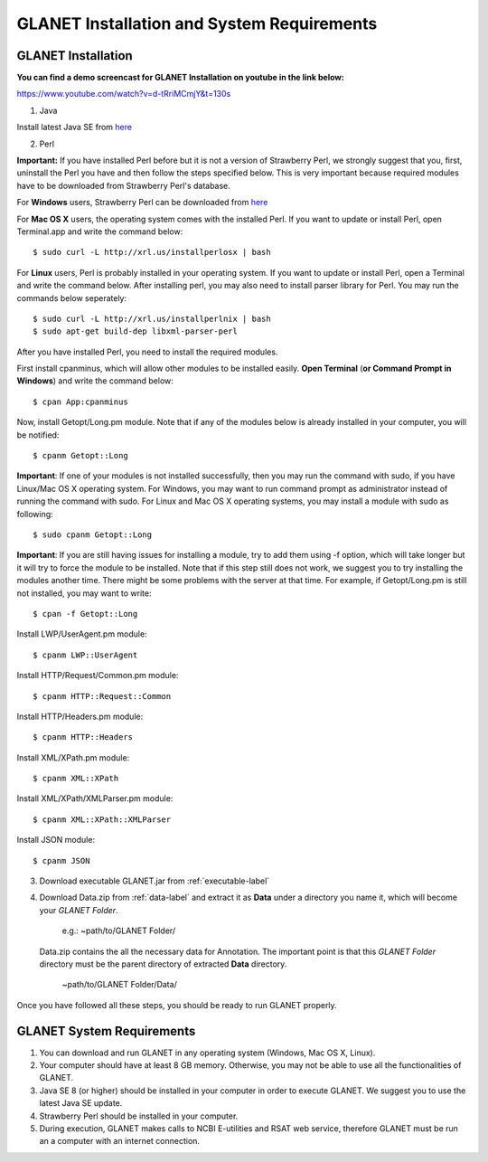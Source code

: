 ===========================================
GLANET Installation and System Requirements
===========================================

-------------------
GLANET Installation
-------------------

**You can find a demo screencast for GLANET Installation on youtube in the link below:**

`<https://www.youtube.com/watch?v=d-tRriMCmjY&t=130s>`_



1. Java

Install latest Java SE from `here <http://www.oracle.com/technetwork/articles/javase/index-jsp-138363.html>`_

2. Perl

**Important:** If you have installed Perl before but it is not a version of Strawberry Perl, we strongly suggest that you, first, uninstall the Perl you have and then follow the steps specified below. This is very important because required modules have to be downloaded from Strawberry Perl's database.

For **Windows** users, Strawberry Perl can be downloaded from `here <http://www.strawberryperl.com>`_

For **Mac OS X** users, the operating system comes with the installed Perl. If you want to update or install Perl, open Terminal.app and write the command below::

	$ sudo curl -L http://xrl.us/installperlosx | bash

For **Linux** users, Perl is probably installed in your operating system. If you want to update or install Perl, open a Terminal and write the command below. After installing perl, you may also need to install parser library for Perl. You may run the commands below seperately::

	$ sudo curl -L http://xrl.us/installperlnix | bash
	$ sudo apt-get build-dep libxml-parser-perl

After you have installed Perl, you need to install the required modules.

First install cpanminus, which will allow other modules to be installed easily. **Open Terminal** (**or Command Prompt in Windows**) and write the command below::

	$ cpan App:cpanminus

Now, install Getopt/Long.pm module. Note that if any of the modules below is already installed in your computer, you will be notified::

	$ cpanm Getopt::Long

**Important**: If one of your modules is not installed successfully, then you may run the command with sudo, if you have Linux/Mac OS X operating system. For Windows, you may want to run command prompt as administrator instead of running the command with sudo. For Linux and Mac OS X operating systems, you may install a module with sudo as following::

	$ sudo cpanm Getopt::Long

**Important**: If you are still having issues for installing a module, try to add them using -f option, which will take longer but it will try to force the module to be installed.  Note that if this step still does not work, we suggest you to try installing the modules another time. There might be some problems with the server at that time. For example, if Getopt/Long.pm is still not installed, you may want to write::

	$ cpan -f Getopt::Long

Install LWP/UserAgent.pm module::

	$ cpanm LWP::UserAgent

Install HTTP/Request/Common.pm module::

	$ cpanm HTTP::Request::Common

Install HTTP/Headers.pm module::

	$ cpanm HTTP::Headers

Install XML/XPath.pm module::

	$ cpanm XML::XPath

Install XML/XPath/XMLParser.pm module::

	$ cpanm XML::XPath::XMLParser
	
Install JSON module::

	$ cpanm JSON
	
3. Download executable GLANET.jar from :ref:`executable-label`
	
4. Download Data.zip from :ref:`data-label` and extract it as **Data** under a directory you name it, which will become your *GLANET Folder*. 

			   | e.g.: ~path/to/GLANET Folder/
			   
   Data.zip contains the all the necessary data for Annotation.	
   The important point is that this *GLANET Folder* directory must be the parent directory of extracted **Data** directory.
   
			   | ~path/to/GLANET Folder/Data/
   

Once you have followed all these steps, you should be ready to run GLANET properly.

--------------------------
GLANET System Requirements
--------------------------

1. You can download and run GLANET in any operating system (Windows, Mac OS X, Linux).

2. Your computer should have at least 8 GB memory. Otherwise, you may not be able to use all the functionalities of GLANET.

3. Java SE 8 (or higher) should be installed in your computer in order to execute GLANET. We suggest you to use the latest Java SE update.

4. Strawberry Perl should be installed in your computer.

5. During execution, GLANET makes calls to NCBI E-utilities and RSAT web service, therefore GLANET must be run an a computer with an internet connection.
